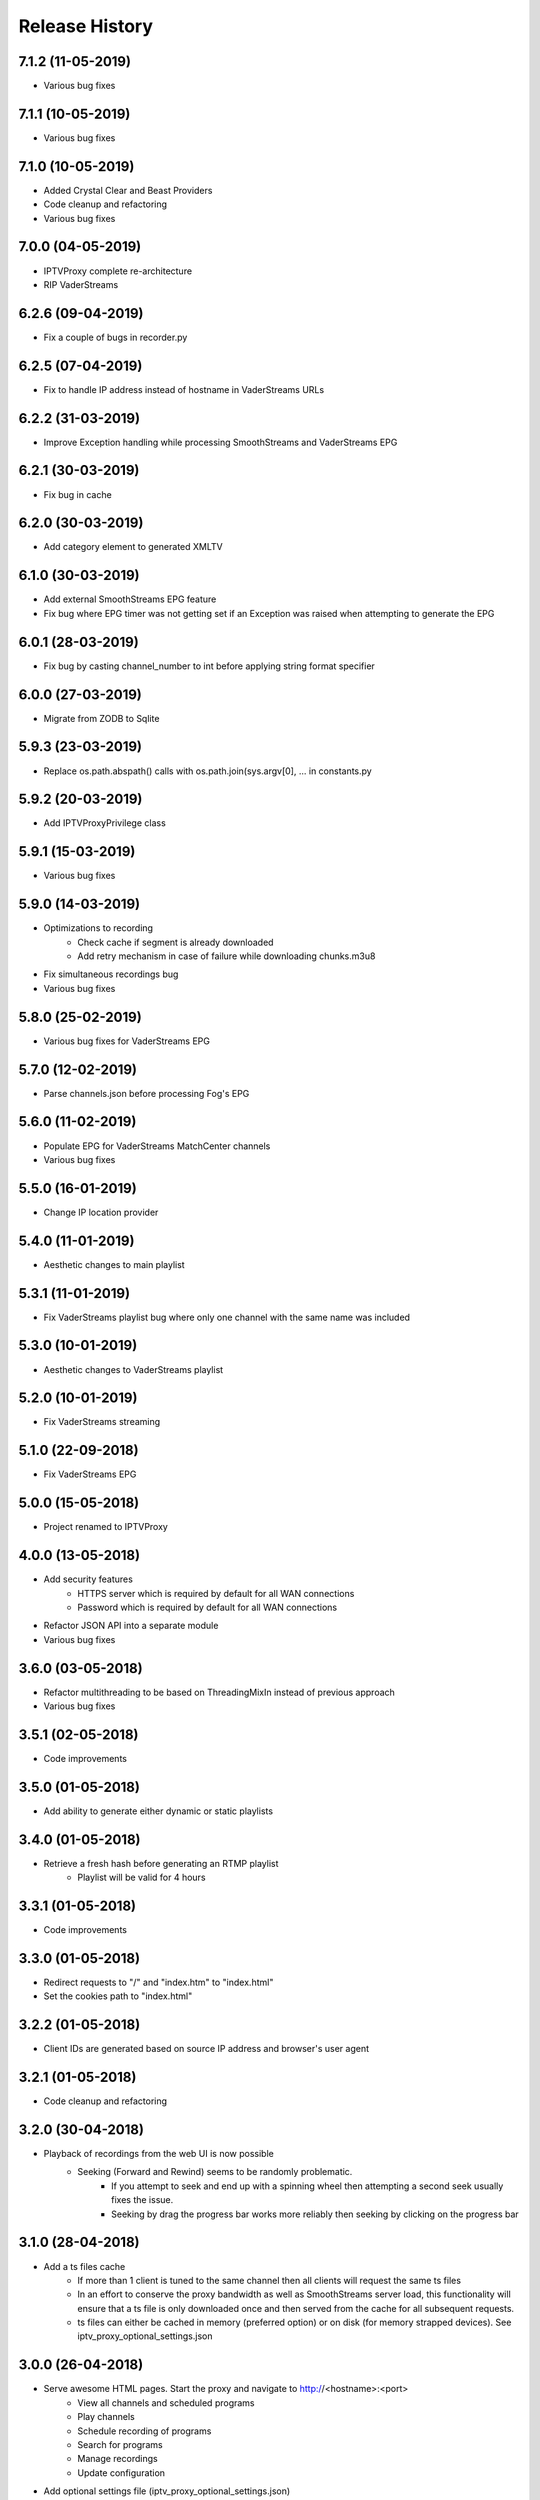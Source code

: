 .. :changelog:

Release History
===============
7.1.2 (11-05-2019)
------------------
* Various bug fixes

7.1.1 (10-05-2019)
------------------
* Various bug fixes

7.1.0 (10-05-2019)
------------------
* Added Crystal Clear and Beast Providers
* Code cleanup and refactoring
* Various bug fixes

7.0.0 (04-05-2019)
------------------
* IPTVProxy complete re-architecture
* RIP VaderStreams

6.2.6 (09-04-2019)
------------------
* Fix a couple of bugs in recorder.py

6.2.5 (07-04-2019)
------------------
* Fix to handle IP address instead of hostname in VaderStreams URLs

6.2.2 (31-03-2019)
------------------
* Improve Exception handling while processing SmoothStreams and VaderStreams EPG

6.2.1 (30-03-2019)
------------------
* Fix bug in cache

6.2.0 (30-03-2019)
------------------
* Add category element to generated XMLTV

6.1.0 (30-03-2019)
------------------
* Add external SmoothStreams EPG feature
* Fix bug where EPG timer was not getting set if an Exception was raised when attempting to generate the EPG

6.0.1 (28-03-2019)
------------------
* Fix bug by casting channel_number to int before applying string format specifier

6.0.0 (27-03-2019)
------------------
* Migrate from ZODB to Sqlite

5.9.3 (23-03-2019)
------------------
* Replace os.path.abspath() calls with os.path.join(sys.argv[0], ... in constants.py

5.9.2 (20-03-2019)
------------------
* Add IPTVProxyPrivilege class

5.9.1 (15-03-2019)
------------------
* Various bug fixes

5.9.0 (14-03-2019)
------------------
* Optimizations to recording
    * Check cache if segment is already downloaded
    * Add retry mechanism in case of failure while downloading chunks.m3u8
* Fix simultaneous recordings bug
* Various bug fixes

5.8.0 (25-02-2019)
------------------
* Various bug fixes for VaderStreams EPG

5.7.0 (12-02-2019)
------------------
* Parse channels.json before processing Fog's EPG

5.6.0 (11-02-2019)
------------------
* Populate EPG for VaderStreams MatchCenter channels
* Various bug fixes

5.5.0 (16-01-2019)
------------------
* Change IP location provider

5.4.0 (11-01-2019)
------------------
* Aesthetic changes to main playlist

5.3.1 (11-01-2019)
------------------
* Fix VaderStreams playlist bug where only one channel with the same name was included

5.3.0 (10-01-2019)
------------------
* Aesthetic changes to VaderStreams playlist

5.2.0 (10-01-2019)
------------------
* Fix VaderStreams streaming

5.1.0 (22-09-2018)
------------------
* Fix VaderStreams EPG

5.0.0 (15-05-2018)
------------------
* Project renamed to IPTVProxy

4.0.0 (13-05-2018)
------------------
* Add security features
    * HTTPS server which is required by default for all WAN connections
    * Password which is required by default for all WAN connections
* Refactor JSON API into a separate module
* Various bug fixes

3.6.0 (03-05-2018)
------------------
* Refactor multithreading to be based on ThreadingMixIn instead of previous approach
* Various bug fixes

3.5.1 (02-05-2018)
------------------
* Code improvements

3.5.0 (01-05-2018)
------------------
* Add ability to generate either dynamic or static playlists

3.4.0 (01-05-2018)
------------------
* Retrieve a fresh hash before generating an RTMP playlist
    * Playlist will be valid for 4 hours

3.3.1 (01-05-2018)
------------------
* Code improvements

3.3.0 (01-05-2018)
------------------
* Redirect requests to "/" and "index.htm" to "index.html"
* Set the cookies path to "index.html"

3.2.2 (01-05-2018)
------------------
* Client IDs are generated based on source IP address and browser's user agent

3.2.1 (01-05-2018)
------------------
* Code cleanup and refactoring

3.2.0 (30-04-2018)
------------------
* Playback of recordings from the web UI is now possible
    * Seeking (Forward and Rewind) seems to be randomly problematic.
        * If you attempt to seek and end up with a spinning wheel then attempting a second seek usually fixes the issue.
        * Seeking by drag the progress bar works more reliably then seeking by clicking on the progress bar


3.1.0 (28-04-2018)
------------------
* Add a ts files cache
    * If more than 1 client is tuned to the same channel then all clients will request the same ts files
    * In an effort to conserve the proxy bandwidth as well as SmoothStreams server load, this functionality will ensure that a ts file is only downloaded once and then served from the cache for all subsequent requests.
    * ts files can either be cached in memory (preferred option) or on disk (for memory strapped devices). See iptv_proxy_optional_settings.json

3.0.0 (26-04-2018)
------------------
* Serve awesome HTML pages. Start the proxy and navigate to http://<hostname>:<port>
    * View all channels and scheduled programs
    * Play channels
    * Schedule recording of programs
    * Search for programs
    * Manage recordings
    * Update configuration
* Add optional settings file (iptv_proxy_optional_settings.json)
    * channel_name_map
        * Use it to map SmoothStreams/Fog channel names to clearer names
    * use_smoothstreams_icons
        * true to use the channel icons provided by SmoothStreams
        * false to use icons provided by SmoothStreamsProxy
* Add EPG source configuration parameter
* Significant refactoring into more modules
* Various bug fixes

2.5.1 (25-03-2018)
------------------
* Expand recordings REST API error messages to contain a message aimed at developers and a message aimed at users
* Various bug fixes

2.5.0 (23-03-2018)
------------------
* Migrate recordings REST API to `JSON API <http://jsonapi.org/>`_
* Expand the scope of actions taken following configuration file modifications. Previously only changes to the level option were handled.
* Move from ConfigParser to ConfigObj
* Incorporate Cerberus library to validate recordings JSON API requests
* Various bug fixes
* Significant refactoring including splitting the monolithic module into multiple modules with clear separation of concerns

2.0.1 (09-03-2018)
------------------
* Various bug fixes

2.0.0 (08-03-2018)
------------------
* Added the ability to record and playback recorded streams through a VOD HLS playlist. At this point in time managing recordings is through plain REST calls.

1.2.3 (03-03-2018)
------------------
* Improve parsing of command line arguments

1.2.2 (02-03-2018)
------------------
* Fixed a bug where the channel_number and client_uuid were not being added to the chunks.m3u8 link after hijacking the Nimble session
* Fixed a bug where the watchdog path being monitored for configuration file modifications was always set to the script's current working directory. Now the watchdog path being monitored is the full path to the parent folder of the configuration file
* Significant refactoring and various other minor bug fixes

1.2.1 (01-03-2018)
------------------
* Code refactoring and various bug fixes

1.2.0 (28-02-2018)
------------------
* Added nimble session "hijacking"
    * The chunks.m3u8 link returned by SmoothStreams contains 2 parameters (nimblesessionid & wmsAuthSign)
    * wmsAuthSign is the authorization hash
    * The chunks.m3u8 link is only updated if a user switches to a different channel. As long as the same channel is being watched, the same chunks.m3u8 link is being used
    * As a result if the authorization hash expires while a channel is being watched the stream will stop until the user switches channels to retrieve a new authorization hash
    * The functionality added is to prevent this from happening by manipulating the values of the 2 parameters (nimblesessionid & wmsAuthSign) to valid values
* Code refactoring and various bug fixes

1.1.0 (27-02-2018)
------------------
* Added validations when parsing the configuration file along with error messages
* Added a timer that will automatically retrieve a new authorization hash
    * The timer will trigger 45 seconds before the authorization hash is set to expire
    * If a new authorization hash is retrieved by a client request (As a result of a request to http://<hostname>:<port>/playlist.m3u8?channel_number=XX) then the current timer is cancelled and a new timer is initiated
* Added watchdog functionality that will monitor the configuration file for modifications
* Added functionality to obfuscate/encrypt the password in the configuration file following the first run
* Lots of refactoring and various bug fixes

1.0.0 (24-02-2018)
------------------
* First public release
